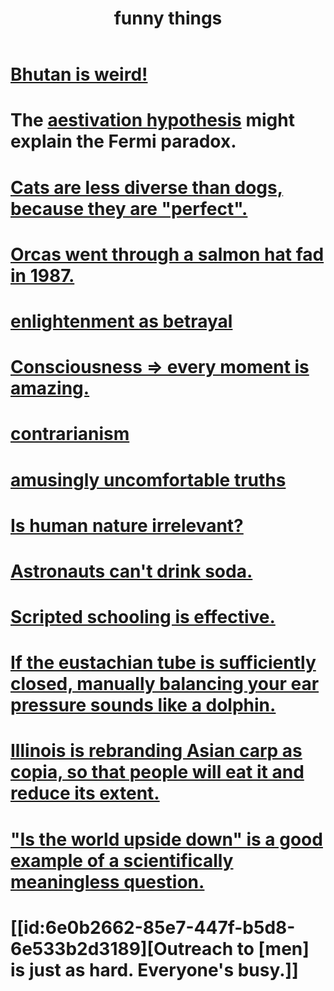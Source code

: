 :PROPERTIES:
:ID:       0591e33a-f3b2-414a-ac40-c3071348758d
:END:
#+title: funny things
* [[https://github.com/JeffreyBenjaminBrown/public_notes_with_github-navigable_links/blob/master/bhutan_is_weird.org][Bhutan is weird!]]
* The [[https://github.com/JeffreyBenjaminBrown/public_notes_with_github-navigable_links/blob/master/aestivation_hypothesis_the.org][aestivation hypothesis]] might explain the Fermi paradox.
* [[https://github.com/JeffreyBenjaminBrown/public_notes_with_github-navigable_links/blob/master/cats_are_less_diverse_than_dogs_because_they_are_perfect.org][Cats are less diverse than dogs, because they are "perfect".]]
* [[https://github.com/JeffreyBenjaminBrown/public_notes_with_github-navigable_links/blob/master/orcas_went_through_a_salmon_hat_fad_in_1987.org][Orcas went through a salmon hat fad in 1987.]]
* [[https://github.com/JeffreyBenjaminBrown/public_notes_with_github-navigable_links/blob/master/enlightenment_as_betrayal.org][enlightenment as betrayal]]
* [[https://github.com/JeffreyBenjaminBrown/public_notes_with_github-navigable_links/blob/master/every_moment_is_amazing.org][Consciousness => every moment is amazing.]]
* [[https://github.com/JeffreyBenjaminBrown/public_notes_with_github-navigable_links/blob/master/contrarianism.org][contrarianism]]
* [[https://github.com/JeffreyBenjaminBrown/public_notes_with_github-navigable_links/blob/master/amusingly_uncomfortable_truths.org][amusingly uncomfortable truths]]
* [[https://github.com/JeffreyBenjaminBrown/public_notes_with_github-navigable_links/blob/master/is_human_nature_irrelevant.org][Is human nature irrelevant?]]
* [[https://github.com/JeffreyBenjaminBrown/public_notes_with_github-navigable_links/blob/master/astronauts_can_t_drink_soda.org][Astronauts can't drink soda.]]
* [[https://github.com/JeffreyBenjaminBrown/public_notes_with_github-navigable_links/blob/master/scripted_schooling_is_effective.org][Scripted schooling is effective.]]
* [[https://github.com/JeffreyBenjaminBrown/public_notes_with_github-navigable_links/blob/master/how_to_manually_balance_the_pressure_in_the_ear.org#if-the-eustachian-tube-is-tight-clearing-your-ears-can-sound-like-a-dolphin][If the eustachian tube is sufficiently closed, manually balancing your ear pressure sounds like a dolphin.]]
* [[https://github.com/JeffreyBenjaminBrown/public_notes_with_github-navigable_links/blob/master/illinois_is_rebranding_asian_carp_as_copia_so_that_people_will_eat_it_and_reduce_its_extent.org][Illinois is rebranding Asian carp as copia, so that people will eat it and reduce its extent.]]
* [[https://github.com/JeffreyBenjaminBrown/public_notes_with_github-navigable_links/blob/master/is_the_world_upside_down_is_a_good_example_of_a_scientifically_meaningless_question.org]["Is the world upside down" is a good example of a scientifically meaningless question.]]
* [[id:6e0b2662-85e7-447f-b5d8-6e533b2d3189][Outreach to [men] is just as hard. Everyone's busy.]]

